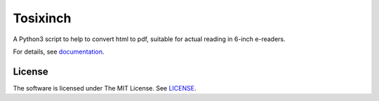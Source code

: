 
Tosixinch
=========

A Python3 script to help to convert html to pdf,
suitable for actual reading in 6-inch e-readers.

For details, see `documentation <http://tosixinch.readthedocs.io/>`__.


License
-------

The software is licensed under The MIT License. See `LICENSE <LICENSE>`__.
